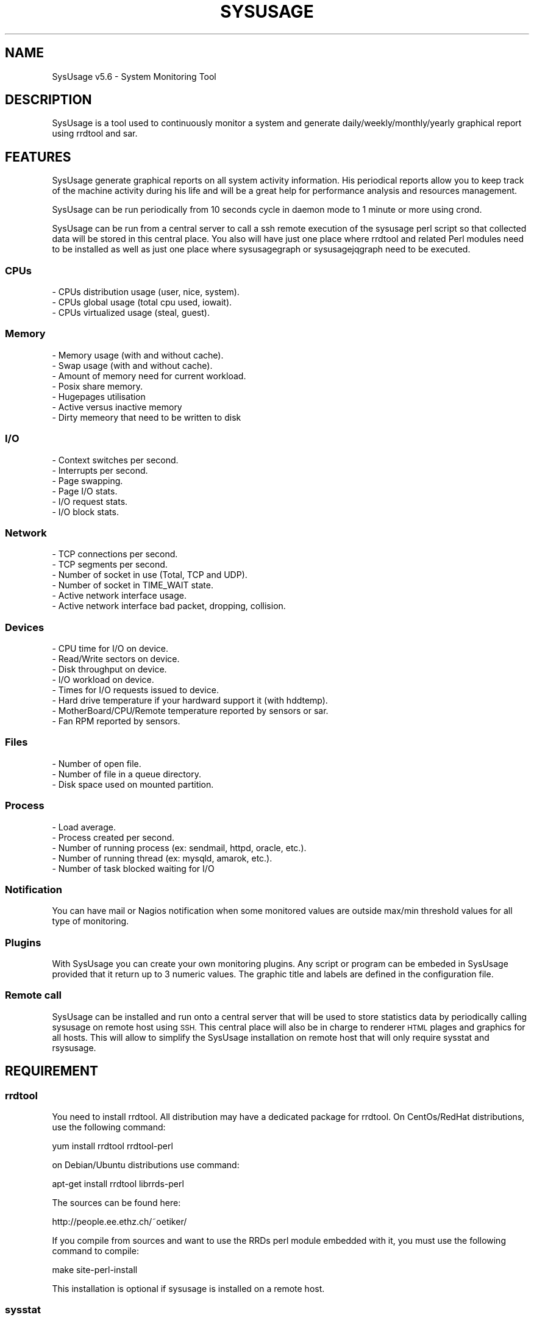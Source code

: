 .\" Automatically generated by Pod::Man 4.09 (Pod::Simple 3.35)
.\"
.\" Standard preamble:
.\" ========================================================================
.de Sp \" Vertical space (when we can't use .PP)
.if t .sp .5v
.if n .sp
..
.de Vb \" Begin verbatim text
.ft CW
.nf
.ne \\$1
..
.de Ve \" End verbatim text
.ft R
.fi
..
.\" Set up some character translations and predefined strings.  \*(-- will
.\" give an unbreakable dash, \*(PI will give pi, \*(L" will give a left
.\" double quote, and \*(R" will give a right double quote.  \*(C+ will
.\" give a nicer C++.  Capital omega is used to do unbreakable dashes and
.\" therefore won't be available.  \*(C` and \*(C' expand to `' in nroff,
.\" nothing in troff, for use with C<>.
.tr \(*W-
.ds C+ C\v'-.1v'\h'-1p'\s-2+\h'-1p'+\s0\v'.1v'\h'-1p'
.ie n \{\
.    ds -- \(*W-
.    ds PI pi
.    if (\n(.H=4u)&(1m=24u) .ds -- \(*W\h'-12u'\(*W\h'-12u'-\" diablo 10 pitch
.    if (\n(.H=4u)&(1m=20u) .ds -- \(*W\h'-12u'\(*W\h'-8u'-\"  diablo 12 pitch
.    ds L" ""
.    ds R" ""
.    ds C` ""
.    ds C' ""
'br\}
.el\{\
.    ds -- \|\(em\|
.    ds PI \(*p
.    ds L" ``
.    ds R" ''
.    ds C`
.    ds C'
'br\}
.\"
.\" Escape single quotes in literal strings from groff's Unicode transform.
.ie \n(.g .ds Aq \(aq
.el       .ds Aq '
.\"
.\" If the F register is >0, we'll generate index entries on stderr for
.\" titles (.TH), headers (.SH), subsections (.SS), items (.Ip), and index
.\" entries marked with X<> in POD.  Of course, you'll have to process the
.\" output yourself in some meaningful fashion.
.\"
.\" Avoid warning from groff about undefined register 'F'.
.de IX
..
.if !\nF .nr F 0
.if \nF>0 \{\
.    de IX
.    tm Index:\\$1\t\\n%\t"\\$2"
..
.    if !\nF==2 \{\
.        nr % 0
.        nr F 2
.    \}
.\}
.\"
.\" Accent mark definitions (@(#)ms.acc 1.5 88/02/08 SMI; from UCB 4.2).
.\" Fear.  Run.  Save yourself.  No user-serviceable parts.
.    \" fudge factors for nroff and troff
.if n \{\
.    ds #H 0
.    ds #V .8m
.    ds #F .3m
.    ds #[ \f1
.    ds #] \fP
.\}
.if t \{\
.    ds #H ((1u-(\\\\n(.fu%2u))*.13m)
.    ds #V .6m
.    ds #F 0
.    ds #[ \&
.    ds #] \&
.\}
.    \" simple accents for nroff and troff
.if n \{\
.    ds ' \&
.    ds ` \&
.    ds ^ \&
.    ds , \&
.    ds ~ ~
.    ds /
.\}
.if t \{\
.    ds ' \\k:\h'-(\\n(.wu*8/10-\*(#H)'\'\h"|\\n:u"
.    ds ` \\k:\h'-(\\n(.wu*8/10-\*(#H)'\`\h'|\\n:u'
.    ds ^ \\k:\h'-(\\n(.wu*10/11-\*(#H)'^\h'|\\n:u'
.    ds , \\k:\h'-(\\n(.wu*8/10)',\h'|\\n:u'
.    ds ~ \\k:\h'-(\\n(.wu-\*(#H-.1m)'~\h'|\\n:u'
.    ds / \\k:\h'-(\\n(.wu*8/10-\*(#H)'\z\(sl\h'|\\n:u'
.\}
.    \" troff and (daisy-wheel) nroff accents
.ds : \\k:\h'-(\\n(.wu*8/10-\*(#H+.1m+\*(#F)'\v'-\*(#V'\z.\h'.2m+\*(#F'.\h'|\\n:u'\v'\*(#V'
.ds 8 \h'\*(#H'\(*b\h'-\*(#H'
.ds o \\k:\h'-(\\n(.wu+\w'\(de'u-\*(#H)/2u'\v'-.3n'\*(#[\z\(de\v'.3n'\h'|\\n:u'\*(#]
.ds d- \h'\*(#H'\(pd\h'-\w'~'u'\v'-.25m'\f2\(hy\fP\v'.25m'\h'-\*(#H'
.ds D- D\\k:\h'-\w'D'u'\v'-.11m'\z\(hy\v'.11m'\h'|\\n:u'
.ds th \*(#[\v'.3m'\s+1I\s-1\v'-.3m'\h'-(\w'I'u*2/3)'\s-1o\s+1\*(#]
.ds Th \*(#[\s+2I\s-2\h'-\w'I'u*3/5'\v'-.3m'o\v'.3m'\*(#]
.ds ae a\h'-(\w'a'u*4/10)'e
.ds Ae A\h'-(\w'A'u*4/10)'E
.    \" corrections for vroff
.if v .ds ~ \\k:\h'-(\\n(.wu*9/10-\*(#H)'\s-2\u~\d\s+2\h'|\\n:u'
.if v .ds ^ \\k:\h'-(\\n(.wu*10/11-\*(#H)'\v'-.4m'^\v'.4m'\h'|\\n:u'
.    \" for low resolution devices (crt and lpr)
.if \n(.H>23 .if \n(.V>19 \
\{\
.    ds : e
.    ds 8 ss
.    ds o a
.    ds d- d\h'-1'\(ga
.    ds D- D\h'-1'\(hy
.    ds th \o'bp'
.    ds Th \o'LP'
.    ds ae ae
.    ds Ae AE
.\}
.rm #[ #] #H #V #F C
.\" ========================================================================
.\"
.IX Title "SYSUSAGE 1"
.TH SYSUSAGE 1 "2018-08-06" "perl v5.26.1" "User Contributed Perl Documentation"
.\" For nroff, turn off justification.  Always turn off hyphenation; it makes
.\" way too many mistakes in technical documents.
.if n .ad l
.nh
.SH "NAME"
SysUsage v5.6 \- System Monitoring Tool
.SH "DESCRIPTION"
.IX Header "DESCRIPTION"
SysUsage is a tool used to continuously monitor a system and generate
daily/weekly/monthly/yearly graphical report using rrdtool and sar.
.SH "FEATURES"
.IX Header "FEATURES"
SysUsage generate graphical reports on all system activity information.
His periodical reports allow you to keep track of the machine activity
during his life and will be a great help for performance analysis and
resources management.
.PP
SysUsage can be run periodically from 10 seconds cycle in daemon mode
to 1 minute or more using crond.
.PP
SysUsage can be run from a central server to call a ssh remote execution of
the sysusage perl script so that collected data will be stored in this central
place. You also will have just one place where rrdtool and related Perl
modules need to be installed as well as just one place where sysusagegraph
or sysusagejqgraph need to be executed.
.SS "CPUs"
.IX Subsection "CPUs"
.Vb 3
\&        \- CPUs distribution usage (user, nice, system).
\&        \- CPUs global usage (total cpu used, iowait).
\&        \- CPUs virtualized usage (steal, guest).
.Ve
.SS "Memory"
.IX Subsection "Memory"
.Vb 7
\&        \- Memory usage (with and without cache).
\&        \- Swap usage (with and without cache).
\&        \- Amount of memory need for current workload.
\&        \- Posix share memory.
\&        \- Hugepages utilisation
\&        \- Active versus inactive memory
\&        \- Dirty memeory that need to be written to disk
.Ve
.SS "I/O"
.IX Subsection "I/O"
.Vb 6
\&        \- Context switches per second.
\&        \- Interrupts per second.
\&        \- Page swapping.
\&        \- Page I/O stats.
\&        \- I/O request stats.
\&        \- I/O block stats.
.Ve
.SS "Network"
.IX Subsection "Network"
.Vb 6
\&        \- TCP connections per second.
\&        \- TCP segments per second.
\&        \- Number of socket in use (Total, TCP and UDP).
\&        \- Number of socket in TIME_WAIT state.
\&        \- Active network interface usage.
\&        \- Active network interface bad packet, dropping, collision.
.Ve
.SS "Devices"
.IX Subsection "Devices"
.Vb 8
\&        \- CPU time for I/O on device.
\&        \- Read/Write sectors on device.
\&        \- Disk throughput on device.
\&        \- I/O workload on device.       
\&        \- Times for I/O requests issued to device.
\&        \- Hard drive temperature if your hardward support it (with hddtemp).
\&        \- MotherBoard/CPU/Remote temperature reported by sensors or sar.
\&        \- Fan RPM reported by sensors.
.Ve
.SS "Files"
.IX Subsection "Files"
.Vb 3
\&        \- Number of open file.
\&        \- Number of file in a queue directory.
\&        \- Disk space used on mounted partition.
.Ve
.SS "Process"
.IX Subsection "Process"
.Vb 5
\&        \- Load average.
\&        \- Process created per second.
\&        \- Number of running process (ex: sendmail, httpd, oracle, etc.).
\&        \- Number of running thread (ex: mysqld, amarok, etc.).
\&        \- Number of task blocked waiting for I/O
.Ve
.SS "Notification"
.IX Subsection "Notification"
You can have mail or Nagios notification when some monitored values are
outside max/min threshold values for all type of monitoring.
.SS "Plugins"
.IX Subsection "Plugins"
With SysUsage you can create your own monitoring plugins. Any script or
program can be embeded in SysUsage provided that it return up to 3 numeric
values. The graphic title and labels are defined in the configuration file.
.SS "Remote call"
.IX Subsection "Remote call"
SysUsage can be installed and run onto a central server that will be
used to store statistics data by periodically calling sysusage on remote
host using \s-1SSH.\s0 This central place will also be in charge to renderer \s-1HTML\s0
plages and graphics for all hosts. This will allow to simplify the SysUsage
installation on remote host that will only require sysstat and rsysusage.
.SH "REQUIREMENT"
.IX Header "REQUIREMENT"
.SS "rrdtool"
.IX Subsection "rrdtool"
You need to install rrdtool. All distribution may have a dedicated package
for rrdtool. On CentOs/RedHat distributions, use the following command:
.PP
.Vb 1
\&        yum install rrdtool rrdtool\-perl
.Ve
.PP
on Debian/Ubuntu distributions use command:
.PP
.Vb 1
\&        apt\-get install rrdtool librrds\-perl
.Ve
.PP
The sources can be found here:
.PP
.Vb 1
\&        http://people.ee.ethz.ch/~oetiker/
.Ve
.PP
If you compile from sources and want to use the RRDs perl module embedded
with it, you must use the following command to compile:
.PP
.Vb 1
\&        make site\-perl\-install
.Ve
.PP
This installation is optional if sysusage is installed on a remote host.
.SS "sysstat"
.IX Subsection "sysstat"
You also need sar to collect statistics. Sar is part of the sysstat
package. For \s-1RPM\s0 like distributions:
.PP
.Vb 1
\&        yum install sysstat
.Ve
.PP
and Debian like distributions:
.PP
.Vb 1
\&        apt\-get install sysstat
.Ve
.PP
The sources can always be found here :
.PP
.Vb 1
\&        http://freshmeat.net/projects/sysstat/
.Ve
.PP
If you plan to use threshold notification you must have Net::SMTP installed.
.PP
.Vb 1
\&        yum install perl\-Net\-SMTP\-SSL
.Ve
.PP
or
.PP
.Vb 1
\&        apt\-get install libnet\-smtp\-ssl\-perl
.Ve
.PP
Sources can be found on \s-1CPAN\s0 (https://metacpan.org/pod/Net::SMTP)
.SS "Perl modules"
.IX Subsection "Perl modules"
Sysusage can be run in a central place to collect remote sysusage statistics
using ssh. The remote calls are proceed simultaneously using fork with the
Proc::Queue Perl module.
.PP
If you're plan tu use sysusagegraph instead of sysusagejqgrpah you will also
need the \s-1GD\s0 and GD::Graph3D Perl modules. Note that the use of \s-1GD\s0 and GD::Graph
is deprecated and sysusagegraph will be removed in next major release (6.0).
.PP
All these modules are always available from \s-1CPAN\s0 (https://metacpan.org/)
and may at least be installed on the central server. On remote host this is
optional and depend if you want to run it on each server or by ssh from a
central place.
.SS "Nagios nsca client (optional)"
.IX Subsection "Nagios nsca client (optional)"
If you want to send message to Nagios you need to install
nsca\-2.7.2.tar.gz or a more recent version. You can get it here:
.PP
.Vb 1
\&        http://sourceforge.net/projects/nagios/files/
.Ve
.SS "hddtemp and sensors (optional)"
.IX Subsection "hddtemp and sensors (optional)"
If you want to monitor your hard drive temperature you must
install a small utility called hddtemp. You can download it from
http://download.savannah.gnu.org/releases/hddtemp/.
Run it to see if your hard drive have a temperature sensor.
.PP
You can also use sensors to monitor your cpu temperature and
fan speed. If you harware support it run sensors-detect and load
the required kernel modules at boot time.
.SH "INSTALLATION"
.IX Header "INSTALLATION"
.SS "Quick install"
.IX Subsection "Quick install"
Simply run the following commands:
.PP
.Vb 2
\&        perl Makefile.PL
\&        make && make install
.Ve
.PP
By default it will copy the perl programs into /usr/local/sysusage/bin
and the \s-1HTML\s0 output will be done to /var/www/htdocs/sysusage/.
The configuration file is /usr/local/sysusage/etc/sysusage.cfg and
all \s-1RRD\s0 Bekerley \s-1DB\s0 databases from rrdtool will be saved under
/usr/local/sysusage/rrdfiles.
.PP
If you plan to run sysusage on different servers from a central place you
may just want to install the rsysusage Perl script on remote hosts. So
proceed as follow:
.PP
.Vb 2
\&        perl Makefile.PL REMOTE=1
\&        make && make install
.Ve
.PP
It will copy the only the rsysusage into /usr/local/sysusage/bin and
the configuration file under /usr/local/sysusage/etc/sysusage.cfg. The
\&\s-1RRD\s0 data directory will be created under /usr/local/sysusage/rrdfiles
but just to hold the *.cnt files relatives to the count of alert attempt
on threshold exceed.
.SS "Custom install"
.IX Subsection "Custom install"
You can overwrite all install path with the following Makefile.PL
arguments. Here are the default values:
.PP
.Vb 9
\&        BINDIR=/usr/local/sysusage/bin
\&        CONFDIR=/usr/local/sysusage/etc
\&        PIDDIR=/usr/local/sysusage/etc
\&        BASEDIR=/usr/local/sysusage/rrdfiles
\&        PLUGINDIR=/usr/local/sysusage/plugins
\&        HTMLDIR=/var/www/htdocs/sysusage
\&        MANDIR=/usr/local/sysusage/doc
\&        DOCDIR=/usr/local/sysusage/doc
\&        REMOTE=
.Ve
.PP
For example on a RedHat System you may prefer install SysUsage as this:
.PP
.Vb 3
\&        perl Makefile.PL BINDIR=/usr/bin CONFDIR=/etc PIDDIR=/var/run \e
\&                BASEDIR=/var/lib/sysusage HTMLDIR=/var/www/html/sysusage \e
\&                MANDIR=/usr/man/man1 DOCDIR=/usr/share/doc/sysusage
.Ve
.PP
If you are installing sysusage on a host that will be call by ssh from a
central place, you may want to install just what is necessary and not more:
.PP
.Vb 3
\&        perl Makefile.PL BINDIR=/usr/bin CONFDIR=/etc PIDDIR=/var/run \e
\&                MANDIR=/usr/man/man1 DOCDIR=/usr/share/doc/sysusage \e
\&                REMOTE=1
.Ve
.PP
This will just install the rsysusage Perl script, the configuration file and
documentation. So that you don't need to install extra Perl modules and other
graphics related things.
.SS "Package/binary install"
.IX Subsection "Package/binary install"
In directory packaging/ you will find all scripts to build \s-1RPM,\s0 slackBuild
and debian package. See \s-1README\s0 in this directory to know how to build these
packages.
.SH "USAGE"
.IX Header "USAGE"
SysUsage consist in two main Perl scripts, sysusage and sysusagegraph. Once you
have correctly installed and configured SysUsage the best way to execute them
is by setting a cron job. If you prefer javascript graphics instead of GD::Graph
images use sysusagejqgraph that is based on jqplot javascript library. This is
the recommanded script as use of GD::Graph through sysusagegraph is deprecated.
.SS "sysusage"
.IX Subsection "sysusage"
The script sysusage is responsible of collecting system informations at
a given interval and store them into rrdtool database files.
.PP
As it is very fast you can set running interval time to 1 minute. This is
the default pooling interval used in configuration and graph reports.
If you change this interval you must also change it in the configuration file
otherwise your graph will be false. See the \s-1INTERVAL\s0 configuration directive.
.PP
Here is how I use it with a default installation:
.PP
.Vb 1
\&        */1 * * * * /usr/local/sysusage/bin/sysusage > /dev/null 2>&1
.Ve
.SS "rsysusage"
.IX Subsection "rsysusage"
This script do the same things as the sysusage Perl script but instead of
storing collected datas on file it will dump them to the standard output.
This script is used instead of the sysusage Perl script by a ssh call from
a central server where the local sysusage will store the statistics retrieved
from multiple servers.
.PP
.Vb 1
\&        /usr/local/sysusage/bin/rsysusage \-r remote_hostname
.Ve
.PP
Where 'remote_hostname' is the hostname given in the [\s-1REMOTE ...\s0] configuration
section.
.SS "sysusagegraph (deprecated) / sysusagejqgraph"
.IX Subsection "sysusagegraph (deprecated) / sysusagejqgraph"
The perl script sysusagegraph is used to draw \s-1PNG\s0 graphs and write \s-1HTML\s0 file.
As he knows the pooling interval given in the configuration file it can be
run at any time. I used to run it each five minutes but you can run it each
hours or more this is the same.
.PP
.Vb 1
\&        */5 * * * * /usr/local/sysusage/bin/sysusagegraph > /dev/null 2>&1
.Ve
.PP
Since release v4.0 of SysUsage there's a JQuery plotting replacement of rrdGraph
that only write \s-1HTML\s0 files with all javascript code to allow the client browser
to draw the graphs. To enable this feature you just have to use sysusagejqgrpah
instead.
.PP
.Vb 1
\&        */5 * * * * /usr/local/sysusage/bin/sysusagejqgraph > /dev/null 2>&1
.Ve
.PP
There's some more resources javascript libraries and \s-1CSS\s0 files to install. The
SysUsage installer will do the job for you. This remove the requirement of the
\&\s-1GD,\s0 GD::Graph and GD::Graph3D Perl modules.
.SS "sysusage.cfg"
.IX Subsection "sysusage.cfg"
If you have change the default installation path (/usr/local/sysusage)
you may need to give these scripts the path to the configuration file as
command line argument using \-c option. To know what arguments can be
passed use option \-h or \-\-help.
.PP
Note that since version 3.0 the default configuration path in these scripts
is set during installation. So you may not need anymore to edit these scripts
or give the path of the configuration file as command line argument.
.PP
See \s-1CONFIGURATION\s0 chapter for more information on howto configure your system
monitoring.
.SS "Daemon mode"
.IX Subsection "Daemon mode"
Crond is good for scheduling but not under the minute. If you want to monitor
your system within an interval under the minute you may want to run sysusage in
daemon mode. To do that, just change the \s-1INTERVAL\s0 to the desired timer in the
configuration file and the \s-1DAEMON\s0 directive to 1.
.SS "Debug mode"
.IX Subsection "Debug mode"
Some time things don't appear as you wanted. The best way to see what's going
wrong is to run sysusage in debug mode. This mode allow you to see all values
extracted from sar and other tools. Use the \-\-debug option for that, this mode
prevent sysusage to store data in the rrdfiles. Command:
.PP
.Vb 1
\&        /usr/local/sysusage/bin/sysusage \-\-debug
.Ve
.PP
Please, run this command and check the result before sending bug report.
.SS "Output"
.IX Subsection "Output"
Once sysusage and sysusagegraph are running since some cycles, run your
favorite browser and take a look at the output directory. By default:
.PP
.Vb 1
\&        http://my.server.dom/sysusage/
.Ve
.PP
If you have special \s-1URI\s0 and/or port remember to modify the \s-1URL\s0 configuration
directive without that the web interface will not works.
.SH "CONFIGURATION"
.IX Header "CONFIGURATION"
During installation a default configuration file sysusage.cfg is generated.
The default settings are good enougth to report essential information of your
system, but if you want to monitor some processes, queue directories or some
devices you must edit this file by hand.
.PP
Here is the format of the configuration file and all directives. There is
three section, the first one set the general parameters of the application,
the second set the parameters related to \s-1SMTP\s0 or Nagios notification at
threshold exceed and the last configure all type of system information you
may want to monitor.
.PP
Full sample of configuration file:
.PP
.Vb 10
\&        [GENERAL]
\&        DEBUG       = 0
\&        DATA_DIR    = /usr/local/sysusage/rrdfiles
\&        PID_DIR     = /usr/local/sysusage/etc
\&        DEST_DIR    = /var/www/htdocs/sysusage
\&        SAR_BIN     = /usr/bin/sar
\&        UPTIME      = /usr/bin/uptime
\&        HOSTNAME    = /bin/hostname
\&        INTERVAL    = 60
\&        SKIP        = 12:00/14:00 20:00/06:00
\&        HDDTEMP_BIN = /usr/local/sbin/hddtemp
\&        SENSORS_BIN = /usr/bin/sensors
\&        DAEMON      = 0
\&        GRAPH_WIDTH = 550
\&        GRAPH_HEIGHT= 200
\&        FLAMING     = 0
\&        HIRES       = 0
\&        LINE_SIZE   = 2
\&        PROC_QSIZE  = 4
\&        RESRC_URL   =
\&        SSH_BIN     = /usr/bin/ssh
\&        SSH_OPTION  = \-o ConnectTimeout=5 \-o PreferredAuthentications=hostbased,publickey
\&        SSH_USER    =
\&        SSH_IDENTITY=
\&
\&
\&        [ALARM]
\&        WARN_MODE   = 0
\&        ALARM_PROG  = /usr/local/sysusage/bin/sysusagewarn
\&        SMTP        = localhost
\&        FROM        = root@localhost
\&        TO          = root@localhost
\&        NAGIOS      = /usr/local/nagios/bin/submit_check_result
\&        UPPER_LEVEL = 1
\&        LOWER_LEVEL = 2
\&        URL         =
\&
\&        [MONITOR]
\&        load:threshold_max_value
\&        blocked:threshold_max_value
\&        cpu:threshold_max_value
\&        cswch:threshold_max_value
\&        intr:threshold_max_value
\&        mem:threshold_max_value
\&        dirty:threshold_max_value
\&        swap:threshold_max_value
\&        work:threshold_max_value
\&        share:threshold_max_value
\&        sock:threshold_max_value
\&        socktw:threshold_max_value
\&        io:threshold_max_value
\&        file:threshold_max_value
\&        page:threshold_max_value
\&        pcrea:threshold_max_value
\&        pswap:threshold_max_value
\&        net:threshold_max_value
\&        tcp:threshold_max_value
\&        err:threshold_max_value
\&        disk:threshold_max_value
\&        proc:proc_name:threshold_max_value:threshold_min_value
\&        tproc:proc_name:threshold_max_value:threshold_min_value
\&        queue:path_queue_dir:threshold_max_value
\&        hddtemp:device:threshold_max_value
\&        dev:device(alias):threshold_max_value
\&        dev:device(alias):rpm_speed:raid_type:nb_disk
\&        work:threshold_max_value
\&        sensors:pattern:threshold_max_value
\&        temp:device:threshold_max_value
\&        fan:device:threshold_max_value
\&        huge:threshold_max_value
\&
\&        [PLUGIN testplug]
\&        title:Sysage Test plugin
\&        menu:Database
\&        enable:no
\&        program:/usr/local/sysusage/plugins/plugin\-sample.pl
\&        minThreshold:0
\&        maxThreshold:10
\&        verticalLabel:Number of seconds
\&        label1:Total seconds
\&        label2:
\&        label3:
\&        legend1:seconds
\&        legend2:
\&        legend3:
\&        remote:yes
\&
\&        [REMOTE hostname1]
\&        enable:no
\&        ssh_user:monitor
\&        ssh_identity:/home/monitor/.ssh/id_rsa
\&        #ssh_options: \-o ConnectTimeout=5 \-o PreferredAuthentications=hostbased,publickey
\&        #ssh_command:
\&        remote_sysusage:/usr/local/sysusage/bin/rsysusage
\&
\&        #[GROUP Web Servers]
\&        #hostname1
\&        #hostname2
.Ve
.SS "Section \s-1GENERAL\s0"
.IX Subsection "Section GENERAL"
.IP "\s-1DEBUG\s0   = 0|1" 4
.IX Item "DEBUG = 0|1"
This option is used to set debug mode. If set to 1 then sysusage and
sysusagegraph just show what they do but don't create or send anything.
.IP "\s-1DATA_DIR\s0  = /path/to/rrdfiles" 4
.IX Item "DATA_DIR = /path/to/rrdfiles"
This option is used to set te ouput directory for all \s-1RRDTOOL\s0 database.
.IP "\s-1PID_DIR\s0   = /path/to/piddir" 4
.IX Item "PID_DIR = /path/to/piddir"
sysusage and sysusagegraph use a file to store the pid of the running
process to prevent simultaneous run.
.IP "\s-1DEST_DIR\s0  = /path/to/html_output" 4
.IX Item "DEST_DIR = /path/to/html_output"
Set the path to the directory where all \s-1HTML\s0 and graph files should be
created.
.IP "\s-1SAR_BIN\s0   = /path/to/sar_binary" 4
.IX Item "SAR_BIN = /path/to/sar_binary"
sysusage use sar, part of the sysstat distribution to grab system
information so we need to know where it is.
.IP "\s-1UPTIME\s0    = /path/to/uptime_binary" 4
.IX Item "UPTIME = /path/to/uptime_binary"
sysusagegraph report the current uptime of the system using the uptime
command. Used to set path to uptime binary.
.IP "\s-1HOSTNAME\s0  = /path/to/hostname_binary" 4
.IX Item "HOSTNAME = /path/to/hostname_binary"
All scripts of Sysusage distribution need to know the name of the host.
They use hostname command for that.
.IP "\s-1INTERVAL\s0  = pull_interval_in_second" 4
.IX Item "INTERVAL = pull_interval_in_second"
All \s-1RRDTOOL\s0 input use the given interval in second to store monitored values.
Graph construction also use this interval to render things properly. By
default Sysusage use an interval of 60 seconds to have a better statistic
report. You can change this but it's not recommanded. If you change this
adjust your crontab to the same value. This value must between 10 and 300
seconds. If you want to be under the minute you must use the daemon mode to
run sysusage. See \s-1DAEMON\s0 bellow.
.IP "\s-1SKIP\s0      = \s-1HH:MM/HH:MM HH:MM/HH:MM ...\s0" 4
.IX Item "SKIP = HH:MM/HH:MM HH:MM/HH:MM ..."
You can define here some time range where monitoring will not be done. Value
is a list of begin_time/end_time separated by space or tabulation. Let's say
you don't want to monitor the host during the night for some good reason, you
can write it like that: 20:00/06:00
.IP "\s-1HDDTEMP_BIN\s0 = /path/to/hddtemp_binary" 4
.IX Item "HDDTEMP_BIN = /path/to/hddtemp_binary"
You can monitor your hard drive temperature if you have installed hddtemp
utility. We need to know the path to hddtemp binary.
.IP "\s-1SENSORS_BIN\s0 = /path/to/sensors_binary" 4
.IX Item "SENSORS_BIN = /path/to/sensors_binary"
You can monitor your device temperature if you have installed lm_sensor
utility. We need to know the path to sensors binary.
.IP "\s-1DAEMON\s0 = 0 | 1" 4
.IX Item "DAEMON = 0 | 1"
You can monitor your system under the crond limitation of 1 minute by running
sysusage in daemon mode with an \s-1INTERVAL\s0 between 10 end 60 seconds.
.IP "\s-1GRAPH_WIDTH\s0 and \s-1GRAPH_HEIGHT\s0" 4
.IX Item "GRAPH_WIDTH and GRAPH_HEIGHT"
These are usefull if you want to resize graph dimension. Default is a width
of 550 pixels and a height of 200.
.IP "\s-1FLAMING\s0" 4
.IX Item "FLAMING"
This is for fun, if you want to have random flaming effect on graphs with only
dataset set this directive to 1. Disable by default. Not used with JQuery graph
renderer.
.IP "\s-1HIRES\s0" 4
.IX Item "HIRES"
Allow addition of hourly graph to have fine granularity of the data. This is
disable by default. Set it to any integer between 1 to 23 hours included to
show data from past N hours to now. Not used with JQuery graph renderer as the
Javascript library allow you to zoom into the resolution you want.
.IP "\s-1LINE_SIZE\s0" 4
.IX Item "LINE_SIZE"
By default the graph line size is 1 if you want graph with a more thick line
set it to 2. This is rrd graph limitation (1 or 2). Not used with JQuery graph
renderer.
.IP "\s-1PROC_QSIZE\s0" 4
.IX Item "PROC_QSIZE"
Number of simultaneous remote sysusage call process that should be run. Default
is 4 but it can be up to 15 or more depending of the hardware configuration. One
per core is the lower value you may think about.
.IP "\s-1RESRC_URL\s0" 4
.IX Item "RESRC_URL"
Images, javascripts and css ressources by default are search into the \s-1DEST_DIR\s0
directory so that in the \s-1HTML\s0 view they all stayed on the current main directory.
You may want to place thoses resources on an other directory or an another place.
Using this directive you can set any \s-1FQDN,\s0 absolute or relative \s-1URL\s0 for these
resources.
.IP "\s-1SSH_IDENTITY\s0" 4
.IX Item "SSH_IDENTITY"
Used to set the default identity file to connect to all remote hosts without
password. If undefined, sysusage will use the ssh system default value. You may
want to use the default value unless you know exactly what's you are doing.
.IP "\s-1SSH_OPTION\s0" 4
.IX Item "SSH_OPTION"
Use set the default ssh options, that correspond to a passwordless authent:
.Sp
.Vb 1
\&        \-o ConnectTimeout=5 \-o PreferredAuthentications=hostbased,publickey
.Ve
.Sp
with a five seconds connection timeout. You may want to increase this timeout
on very slow network links.
.Sp
Do not change this value unless you know exactly what's you are doing.
.IP "\s-1SSH_BIN\s0" 4
.IX Item "SSH_BIN"
Path to the ssh command is set here at install time.
.IP "\s-1SSH_USER\s0" 4
.IX Item "SSH_USER"
Used to defined the default ssh user that will be used to connect to all remote
hosts.
.SS "Section \s-1ALARM\s0"
.IX Subsection "Section ALARM"
.IP "\s-1WARN_MODE\s0   = 0|1" 4
.IX Item "WARN_MODE = 0|1"
Used to disable/enable alert message during threshold exceed.
.IP "\s-1ALARM_PROG\s0  = /path/to/sysusagewarn" 4
.IX Item "ALARM_PROG = /path/to/sysusagewarn"
Used to set path to the external program responsible of sending alarm message.
You can change it to your own, just take a look at the sysusagewarn usage to
see what command line options are used by sysusage
.IP "\s-1SMTP\s0        = smtp.server.net" 4
.IX Item "SMTP = smtp.server.net"
Name or Ip address of the \s-1SMTP\s0 server to contact. Default is none => No smtp
message is sent.
.IP "\s-1FROM\s0        = sender@localhost" 4
.IX Item "FROM = sender@localhost"
Sender email addresse to use in the \s-1SMTP\s0 message.
.IP "\s-1TO\s0          = destination@localhost" 4
.IX Item "TO = destination@localhost"
Destination email address where the alarm message will be sent.
.IP "\s-1NAGIOS\s0      = /usr/local/nagios/bin/submit_check_result" 4
.IX Item "NAGIOS = /usr/local/nagios/bin/submit_check_result"
Path to the external nsca program used to send check message to Nagios.
Setting this will activate nagios check report. See at end of this file
to see how to configure Nagios
.IP "\s-1UPPER_LEVEL\s0 = 1" 4
.IX Item "UPPER_LEVEL = 1"
Nagios check level to send when a high threshold limit is reached. Default
is 1 => \s-1WARNING.\s0
.IP "\s-1LOWER_LEVEL\s0 = 2" 4
.IX Item "LOWER_LEVEL = 2"
Nagios check level to send when a low threshold limit is reached. Default
is 2 => \s-1CRITICAL.\s0
.IP "\s-1URL\s0 = Url of Sysusage report" 4
.IX Item "URL = Url of Sysusage report"
Used to overwrite the default \s-1URL\s0 of SysUsage report http://host.dom/sysusage/
especially if you have a special port or a different path. Example:
http://hostname.domain:9080/Reports/Sysusage/
.IP "\s-1SKIP\s0 = \s-1HH:MM/HH:MM HH:MM/HH:MM ...\s0" 4
.IX Item "SKIP = HH:MM/HH:MM HH:MM/HH:MM ..."
You can define here some time range where alarm notice will not be sent.
Value is a list of begin_time/end_time separated by space or tabulation.
Let's say you don't want to received notice during the night for some
good reason, you can write it like that: 20:00/06:00
.SS "Section \s-1MONITOR\s0"
.IX Subsection "Section MONITOR"
This section has two different format the first one is used to specify
most of the monitoring target:
.PP
.Vb 1
\&        type:threshold_max
.Ve
.PP
or
.PP
.Vb 1
\&        type:threshold_max(attempt)
.Ve
.IP "type" 4
.IX Item "type"
Type of system information you may want to monitor. It can takes
around 30 differents values:
.Sp
.Vb 10
\&        load   => monitor load average
\&        blocked=> monitor task blocked waiting for I/O
\&        cpu    => monitor each cpu(s) user/nice/system usage
\&               => monitor each cpu(s) total/iowait usage
\&               => monitor each cpu(s) steal/guest usage
\&        cpuall => monitor global cpu(s) statistics
\&        cswch  => monitor context switches usage
\&        intr   => monitor number of interrupt per second
\&        mem    => monitor memory usage
\&        dirty  => monitor memory active/inactive/dirty memory
\&        share  => monitore Posix share memory usage (/dev/shm)
\&        swap   => monitor swap usage
\&        work   => monitor amount of memory needed for current workload
\&        sock   => monitor number of open socket
\&        socktw => monitor number of socket in TIME_WAIT state
\&        io     => monitor I/O request and block usage
\&        page   => monitor I/O page usage
\&        pswap  => monitor I/O page swap usage
\&        pcrea  => monitor number of process created per second
\&        proc   => monitor number of running process
\&        tproc  => monitor number of running thread
\&        file   => monitor number of open file
\&        queue  => monitor number of files in queue
\&        net    => monitor I/O network bytes on all network interfaces
\&        err    => monitor bad packet, drop and collision on interfaces
\&        tcp    => monitor number of tcp connection and segment
\&        disk   => monitor disk space usage
\&        dev    => monitor percentage of CPU time per device
\&               => monitor average request queue length
\&               => monitor I/O sectors read and write to device
\&               => monitor time spent in queue (await)
\&               => monitor time spent in servicing (svctm)
\&        sensors=> monitor fan and device temperature using sensors command
\&        hddtemp=> monitor disk drive temperature
\&        temp   => monitor device temperature using sar
\&        fan    => monitor fan rotation using sar
\&        huge   => monitor size of hugepages utilisation
.Ve
.Sp
Note: the 'cpu' target monitoring type will report all statictics per cpu. This
can represent a lot of informations if you several cpu. To limit statistics to
total cpu only, you must replace default the 'cpu' target to 'cpuall' in your
configuration file.
.IP "threshold_max" 4
.IX Item "threshold_max"
.Vb 3
\&        This is the maximum threshold value. Any value equal or upper
\&        than this one will generate SMTP and/or Nagios alert if you
\&        have enable it.
.Ve
.IP "attempt" 4
.IX Item "attempt"
You can delay the call to the alarm program at threshold exceed by specifying
the number of consecutive exceed attempt before the command will be called.
Just specify the number of attempt between bracket just after the min and/or
max threshold value. This setting is optional for both threshold value and the
default is to send alarm immediatly.
.IP "Specials cases" 4
.IX Item "Specials cases"
There's a special case for 'disk' usage monitoring that allow exclusion
of some mount point. This is usefull if you have hard link or some
special device you don't need to monitor. Where exclusion is a semi\-
colon (;) separated list of mount point to exclude from monitoring.
.Sp
.Vb 1
\&        disk:ThresholdMax:exclusion
.Ve
.Sp
Ex: disk:90:/home/mondo_image;/home/smb_mountpoint
.Sp
You can use regexp in your excluded path.
.Sp
The other directive with special syntax is 'dev'. It is construct as follow:
.Sp
.Vb 1
\&        dev:device(alias):rpm_speed:raid_type:nb_disk
.Ve
.Sp
where device is sda, sdb or any device name (without the /dev/), the alias
between parenthesis is the name that must be displayed in the user interface
instead of the device name. For example:
.Sp
.Vb 2
\&        dev:sdc(ASM disk1):
\&        dev:sdb(/data):
.Ve
.Sp
I you plan to use I/O workload report, SysUsage need to know the speed of the
disk (\s-1RPM\s0), the raid type (0,1,5,10) and the number of disk in the raid array
to calculate the \s-1IOPS.\s0 For example if we have a 7200 \s-1RPM\s0 disk with 2 disk in
raid 1, we will write thing like that:
.Sp
.Vb 1
\&        dev:sdc(ASM disk1):7200:1:2
.Ve
.Sp
I/O workload is the relation between \s-1TPS\s0 (transfers per second) and \s-1IOPS\s0
(I/O operations measured in seconds) of a device. If the tps returned by
sysstat reach the maximum theoretical \s-1IOPS,\s0 your storage subsystem is saturated.
Here is the equation to calculate the maximum theoretical \s-1IOPS:\s0
.Sp
.Vb 5
\&        d = number of disks
\&        dIOPS = IOPS per disk
\&        %r = % of read workload
\&        %w = % of write workload
\&        F = raid factor
\&
\&        IOPS = (d *dIOPS) / (%r + (F * %w))
.Ve
.Sp
the theoretical maximum \s-1IOPS\s0 for a \s-1RAID\s0 set (excluding caching of course).
To do this you take the product of the number of disks and \s-1IOPS\s0 per disk
divided by the sum of the \f(CW%read\fR workload and the product of the raid factor
and \f(CW%write\fR workload. Where \f(CW%read\fR and \f(CW%write\fR are calculated from the following
equation:
.Sp
.Vb 2
\&        %r = rd_sec / (rd_sec + wr_sec);
\&        %w = wr_sec / (rd_sec + wr_sec);
.Ve
.Sp
This \s-1IOPS\s0 monitoring is build following the excellent article of Nick Anderson
readable from Analyzing I/O performance in Linux.
.PP
The second format is used to monitor running process, hard drive
temperature or queue directory. It has the following format:
.PP
.Vb 1
\&        type:target:threshold_max_value:threshold_min_value
.Ve
.PP
or
.PP
.Vb 1
\&        type:target:threshold_max_value(attempt):threshold_min_value(attempt)
.Ve
.IP "type" 4
.IX Item "type"
Type of system information you may want to monitor. It can takes
these differents values:
.Sp
.Vb 3
\&        load, cpu, cswch, intr, mem, swap, work, share, sock, socktw, io, file,
\&        page, pcrea, pswap, net, tcp, err, disk, proc, tproc, queue, hddtemp,
\&        dev, work, sensors, temp, fan, huge, blocked, dirty
.Ve
.IP "target" 4
.IX Item "target"
If type is 'proc' or 'tproc' target represent the name of the process to
monitor. You can put a regexp as target to match exactly the required process.
The number of running process are obtain by the system command line:
.Sp
.Vb 1
\&        ps \-e \-o command | grep \-E "target" | grep \-v grep | wc \-l
.Ve
.Sp
so you can replace the word target by the regexp to match and see if it
returns the right number of process.
.Sp
The number of running thread are obtain by the system command line:
.Sp
.Vb 1
\&        ps \-eL \-o command | grep \-E "target" | grep \-v grep | wc \-l
.Ve
.Sp
If type is 'queue' this represent the full path of the directory to monitor.
Sysusage will try to find and count any regular file in the target directory
and will not follow sub directories.
.Sp
If type is 'hddtemp' the target represent the hard drive device to monitor,
ex: /dev/sda. You can try it with the following command line:
.Sp
.Vb 1
\&        hddtemp \-n /dev/sda
.Ve
.Sp
This may return the actual temperature detected on the hard drive.
.Sp
If this is 'dev' this represent the device name to monitor. Ex: sda.
Do not add the /dev/ before this will not work. You may want to change the
device name in the graphic menu, this is possible by adding the device alias
enclosed with parenthesis.
.Sp
For example lets say you're monitoring some EMCpower \s-1SAN\s0 device. Using sar
the reported devices are dev120\-48 and dev120\-64. Once you have find what
partition are mapped to these devices (reading /proc/partitions). In this
example these devices are mounted as /cache1 and /cache2 so we want to see
these mount points instead of device number in the graphical menu:
.Sp
.Vb 2
\&        dev:dev120\-48(/cache1):90
\&        dev:dev120\-64(/cache2):97
.Ve
.Sp
in you sysusage.conf file will do the job. The threshold_max value is the max
percentage of \s-1CPU\s0 used for this device before sending an alarm.
.Sp
If type is 'sensors' this represent the pattern to match to obtain temperature
or fan speed information in the sensors program output. See chapter \s-1SENSORS\s0 to
have more information.
.Sp
If type is 'temp' or 'fan' this represent the device number reported by sar
to obtain temperature or fan speed information. To know what device number
must be used, see result of command: sar \-m \s-1ALL 1 1\s0
.IP "threshold_max" 4
.IX Item "threshold_max"
This is the maximum threshold value. Any value equal or upper will generate
an \s-1SMTP\s0 and/or Nagios alert if you have enable it.
.IP "threshold_min" 4
.IX Item "threshold_min"
This is the minimum threshold value. Any value equal or lower of this one will
generate \s-1SMTP\s0 and/or Nagios alert if you have enable it. Min threshold should
certainly only be used with 'proc' and 'tproc' monitoring type. If you set it
to 0 then you will be warn if any of the monitored process are down.
.IP "attempt" 4
.IX Item "attempt"
You can delay the call to the alarm program at threshold exceed by specifying
the number of consecutive exceed attempt before the command will be called.
Just specify the number of attempt between bracket just after the min and/or
max threshold value. This setting is optional for both threshold value and the
default is to send alarm immediatly.
.Sp
For example a load average monitoring defined like this
.Sp
.Vb 1
\&        load:12(3)
.Ve
.Sp
will send an alarm when the system load average will exceed 12 after three
consecutives attempts at the define interval. If the interval is 60 seconds,
the alarm will be sent up to 180 second after the first exceed.
.SS "Section \s-1PLUGIN\s0"
.IX Subsection "Section PLUGIN"
This part enable the use of custom plugins. You can call any program or script
provide that it return up to 3 numbers separated by a space character. See
plugins/ directory for sample scripts.
.PP
This section must include a name composed of any alphanumeric character
that will be used to create the target file, for example:
.PP
.Vb 1
\&        [PLUGIN testplug1] or [PLUGIN testplug2]
.Ve
.PP
The section allow the following configuration directives. They are
composed of named directives followed by ':' or '=' and a value.
.IP "enable" 4
.IX Item "enable"
Is used to disable temporary the plugin monitoring. Default is 'yes' enable.
To disable write it enable:no
.IP "program" 4
.IX Item "program"
Is used to set the path to the program or script to execute as plugin. This
program must print to \s-1STDOUT 1\s0 to 3 numbers separated by a space character
as result following the number of reports you want. So each plugin can have 1,
2 or 3 graphed data.
.IP "title" 4
.IX Item "title"
Is used to set the title of the report page and the index link. Default is set
to \*(L"Sysusage plugin\*(R".
.IP "menu" 4
.IX Item "menu"
Is used to store the plugin under a submenu of the plugins menu. Default is
to store plugin under the \*(L"Others\*(R" submenu.
.IP "maxthreshold" 4
.IX Item "maxthreshold"
This is the maximum threshold value. Any value equal or upper than this one
will generate \s-1SMTP\s0 and/or Nagios alert if you have enable it.
.IP "minthreshold" 4
.IX Item "minthreshold"
This is the minimum threshold value. Any value equal or lower of this one
will generate \s-1SMTP\s0 and/or Nagios alert if you have enable it.
.IP "verticallabel" 4
.IX Item "verticallabel"
This is used to set the vertical label of the graph.
.IP "label1, label2, label3" 4
.IX Item "label1, label2, label3"
Are used to show a legend for each graphed data, label1 is for the first
returned value, label2 for the second and label3 for the last. If you just
have one value returned just omit the other labels.
.IP "legend1, legend2, legend3" 4
.IX Item "legend1, legend2, legend3"
These are use to set the units for Current, Avg and Max values.
.IP "remote" 4
.IX Item "remote"
This directive must be set to 'no' to prevent execution of the plugin
program by a issh call to sysusage in a remote context. This directive
is activated by default ('yes').
.SS "Section \s-1REMOTE\s0"
.IX Subsection "Section REMOTE"
This part allow to run sysusage on remote hosts from a central server. It use
ssh to execute sysusage on the destination host with the \-r option that force
sysusage to not write anything to local data files but to print all result to
stdout. As sysusage is run by cron job or daemon mode it can not authenticate
interactively to remote host so you must give a ssh user and an identity file
with the corresponding configuration option.
.PP
This section must include the name or the ip address of the remote host
that will be used to create the target data directory, for example:
.PP
.Vb 1
\&        [REMOTE hostname] or [REMOTE host.domain.dom] or [REMOTE 192.168.1.14]
.Ve
.PP
The section allow the following configuration directives. They are
composed of named directives followed by ':' or '=' and a value.
.PP
Once you have installed sysusage on all remote host and exchange the \s-1SSH\s0 key
certificat between the central host and all remote hosts, most of the time you
just have to set the ssh_user directive to have it working. Use remote_sysusage
directive if sysusage perl script is not installed on the same place than the
central server.
.SS "Section \s-1GROUP\s0"
.IX Subsection "Section GROUP"
This section allow you to groups remote host report under a common groupname
in the index page. Remote hosts will be ordered following their parent groups.
The name of the group can be any string and the values in the section must be
a list of remote servers defined in the \s-1REMOTE\s0 sections.
.PP
For example if you are monitoring a cluster of web and database servers you can
use the following declaration:
.PP
.Vb 4
\&        [GROUP Web Servers]
\&        webhost1
\&        webhost2
\&        webhost3
\&
\&        [GROUP Database Servers]
\&        dbhost1
\&        dbhost2
.Ve
.PP
Of course webhostN and dbhostN hosts must be declared in the remote section.
.IP "enable" 4
.IX Item "enable"
Is used to enable/disable the remote host monitoring. Default is 'yes' enable.
Set it as 'enable=no' to disable it.
.IP "ssh_user" 4
.IX Item "ssh_user"
Used to defined the ssh user allowed to connect to remote host. By default the
value set to \s-1SSH_USER\s0 configuration option in the \s-1GENERAL\s0 section will be used.
.IP "ssh_identity" 4
.IX Item "ssh_identity"
Used to set the identity file to connect to remote host without password.
By default the value set to \s-1SSH_IDENTITY\s0 configuration option in the \s-1GENERAL\s0
section will be used. Usually this is the private key that you've generated
using ssh-keygen and most of the time file \f(CW$HOME\fR/.ssh/id_rsa. You may want
to use the default value unless you know exactly what's you are doing.
.IP "ssh_options" 4
.IX Item "ssh_options"
Use to overwrite the default ssh options, that are:
.Sp
.Vb 1
\&        \-o ConnectTimeout=5 \-o PreferredAuthentications=hostbased,publickey
.Ve
.Sp
The default options are set into the \s-1SSH_OPTIONS\s0 configuration option in the
\&\s-1GENERAL\s0 section. You may want to use the default value unless you know exactly
what's you are doing.
.IP "ssh_command" 4
.IX Item "ssh_command"
You can overwrite the complete ssh command using this directive, this will
replace the ssh command, the ssh option, the ssh user and the host part.
The sysusage remote command will not be replaced. You may want to use the
default value unless you know exactly what's you are doing.
.IP "remote_sysusage" 4
.IX Item "remote_sysusage"
Use it to set the path to the rsysusage command that must be used on the
remote host, SysUsage will automatically add the \-r option to cause the
remote execution mode.
.SH "THRESHOLD NOTIFICATION"
.IX Header "THRESHOLD NOTIFICATION"
.SS "\s-1SMTP\s0 alert"
.IX Subsection "SMTP alert"
Sysusage use an external perl script to send \s-1SMTP\s0 alert and/or Nagios checks
when a max or min threshold is reached. This program is named sysusagewarn.
All options of the configuration file in section [\s-1ALARM\s0] are use by sysusage
to call this program. If they are correctly set you don't have to take care
of the parameters given to this program. If you want to use this program
outside sysusage, here are the command line options it understand:
.PP
.Vb 2
\&        Usage: sysusagewarn \-t subject \-c current_value \-v threshold_value
\&                        [\-s smtp_srv] [\-f from] [\-d to] [\-b hostname_prog]
\&
\&        \-t subject : Subject of the alarm
\&        \-c value   : Current value monitored by sysusage
\&        \-v value   : Threshold value used.
\&        \-s host    : SMTP server name or ip where to send email.
\&        \-f from    : Sender email address of the alarm message.
\&        \-d to      : Destination address of the alarm message.
\&        \-b path    : Path to program hostname. Default is /bin/hostname
\&        \-n path    : Path to Nagios program submit_check_result. Default none. 
\&        \-l value   : Alarm level (0=OK,1=WARNING,2=CRITICAL). Default: 1. 
\&        \-r service : Nagios service name to used. Must be any sysusage type of
\&                     monitoring defined in the configuration file.
\&        \-u url     : Url to HTML sysusage output to include in email.
\&                     Default: http://hostname.domain/sysusage/
\&        \-h         : Output this message and exit
.Ve
.SS "\s-1NAGIOS\s0 alert"
.IX Subsection "NAGIOS alert"
SysUsage send check message to Nagios through an external command
(submit_check_result). So you need to create the host and associate
all sysusage service that you want to monitor with Nagios. The services
name correspond to the type of monitoring. For example, if you have
enable alarm on memory usage the service sent is 'mem'. There's also
specials case with type of monitoring with multiple instance like
network monitoring. You need to create a service per instance. For
example type 'net' will have 'net_eth0' and 'net_lo' and more if you
have more network interface. To see if your sysusage alarm messages
are well understood by Nagios take a look at the nagios.log file
(default to /usr/local/nagios/var/nagios.log).
.PP
To desactivate automatically an alarm reported to Nagios, SysUsage
will send each time it run an \s-1OK\s0 request if every thing is correct
for the monitored type.
.SH "SENSORS"
.IX Header "SENSORS"
Monitoring of sensors output is based on regexp. To be clear enought here
an example:
.PP
Sensors output on my server:
.PP
.Vb 10
\&        adt7463\-i2c\-0\-2d
\&        Adapter: SMBus I801 adapter at 1480
\&        V1.5:        +3.23 V  (min =  +0.00 V, max =  +3.32 V)
\&        VCore:       +1.24 V  (min =  +1.10 V, max =  +1.49 V)
\&        V3.3:        +3.33 V  (min =  +2.80 V, max =  +3.78 V)
\&        V5:          +4.99 V  (min =  +4.25 V, max =  +5.75 V)
\&        V12:         +0.11 V  (min =  +0.00 V, max = +15.94 V)
\&        CPU_Fan:       0 RPM  (min =    0 RPM)
\&        fan2:       10671 RPM  (min = 8095 RPM)
\&        fan3:          0 RPM  (min =    0 RPM)
\&        fan4:          0 RPM  (min =    0 RPM)
\&        CPU Temp:    +69.5 C  (low  =  +2.0 C, high = +91.0 C)
\&        Board Temp:  +32.5 C  (low  =  +2.0 C, high = +83.0 C)
\&        Remote Temp: +31.2 C  (low  =  +2.0 C, high = +58.0 C)
\&        cpu0_vid:   +1.338 V
\&
\&        adt7463\-i2c\-0\-2e
\&        Adapter: SMBus I801 adapter at 1480
\&        V1.5:        +3.21 V  (min =  +0.00 V, max =  +3.32 V)
\&        VCore:       +1.28 V  (min =  +1.10 V, max =  +1.49 V)
\&        V3.3:        +3.32 V  (min =  +2.80 V, max =  +3.78 V)
\&        V5:          +4.95 V  (min =  +0.00 V, max =  +6.64 V)
\&        V12:         +0.11 V  (min =  +0.00 V, max = +15.94 V)
\&        CPU_Fan:    10843 RPM  (min = 8095 RPM)
\&        fan2:          0 RPM  (min =    0 RPM)
\&        fan3:       9642 RPM  (min = 8095 RPM)
\&        fan4:          0 RPM  (min =    0 RPM)
\&        CPU Temp:    +57.2 C  (low  =  +2.0 C, high = +91.0 C)
\&        Board Temp:  +35.2 C  (low  =  +2.0 C, high = +91.0 C)
\&        Remote Temp: +35.8 C  (low  =  +2.0 C, high = +58.0 C)
\&        cpu0_vid:   +1.338 V
.Ve
.PP
Following the sensors kernel module load you could have more or less output
than that. To monitor all sensors CPUs temperature on my server I need to add
the following lines into sysusage.cfg:
.PP
.Vb 3
\&        sensors:CPU Temp:75
\&        sensors:Board Temp:45
\&        sensors:Remote Temp:45
.Ve
.PP
This will create 3 graphs based on lines matching '\s-1CPU\s0 Temp', an other with
lines matching 'Board Temp' and the last with lines matching 'Remote Temp'.
As I have 2 CPUs for each graph there will be 2 values. You can not report
more than 3 values per graph, this is hard coded into sysusage. So if you
have more CPUs you will not see more than 3 values. Here it will sent alarm
when temperature exceed the given values (75,45,45).
.PP
To monitor fan speed, I just add lines like this in the configuration file:
.PP
.Vb 2
\&        sensors:fan2:11000:8095
\&        sensors:fan3:11000:8095
.Ve
.PP
This whil create 2 graphs for fan 2 and fan 3. With an alarm sent when speed
exceed 11000 \s-1RPM\s0 or is lower than 8095 \s-1RPM.\s0
.PP
On my personal computer (/etc/sysconfig/lm_sensors => modprobe coretemp)
sensors output is:
.PP
.Vb 3
\&        coretemp\-isa\-0000
\&        Adapter: ISA adapter
\&        Core 0:      +53.0 C  (high = +78.0 C, crit = +100.0 C)
\&
\&        coretemp\-isa\-0001
\&        Adapter: ISA adapter
\&        Core 1:      +50.0 C  (high = +78.0 C, crit = +100.0 C)
.Ve
.PP
To monitor \s-1CPU\s0 temprature, I just add this line in my sysusage.cfg:
.PP
.Vb 1
\&        sensors:Core:70
.Ve
.PP
This will generate a graph with 2 graphed data for Core 0 and Core 1.
.PP
Now that sysstat sar natively reports deviceis temperature and fan speed
you don't need sensors anymore. Type 'temp' can be used instead and type
\&'fan' for the fan speed. The target of these types is the device number,
See sar \-m \s-1TEMP\s0 or sar \-m \s-1FAN\s0 to see which device number to monitor.
.SH "BUGS / FEATURE REQUEST"
.IX Header "BUGS / FEATURE REQUEST"
Please report any bugs, remarqs and feature request using the Github interface
at https://github.com/darold/sysusage/ or send a mail to the author.
.SH "LICENSE"
.IX Header "LICENSE"
Copyright (C) 2003\-2018 Gilles Darold
.PP
This program is free software; you can redistribute it and/or modify
it under the terms of the \s-1GNU\s0 General Public License as published by
the Free Software Foundation; either version 3 of the License, or
any later version.
.PP
This program is distributed in the hope that it will be useful,
but \s-1WITHOUT ANY WARRANTY\s0; without even the implied warranty of
\&\s-1MERCHANTABILITY\s0 or \s-1FITNESS FOR A PARTICULAR PURPOSE.\s0  See the
\&\s-1GNU\s0 General Public License for more details.
.PP
You should have received a copy of the \s-1GNU\s0 General Public License
along with this program; if not, write to the Free Software Foundation,
Inc., 51 Franklin Street, Fifth Floor, Boston, \s-1MA 02110\-1301\s0  \s-1USA\s0
.SH "AUTHOR"
.IX Header "AUTHOR"
Gilles Darold <gilles _|_At_|_ darold _|_DoT_|_ net>
.SH "ACKNOWLEGMENT"
.IX Header "ACKNOWLEGMENT"
I want ot thanks all the people who help to build this tool with a very special
thank to Marat Dyatko for the web design contribution.
